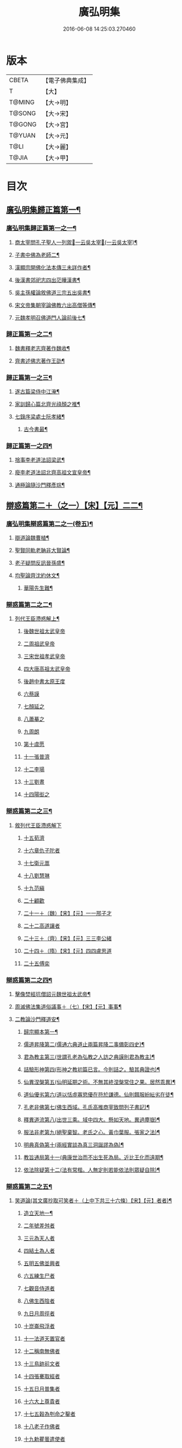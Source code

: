 #+TITLE: 廣弘明集 
#+DATE: 2016-06-08 14:25:03.270460

* 版本
 |     CBETA|【電子佛典集成】|
 |         T|【大】     |
 |    T@MING|【大→明】   |
 |    T@SONG|【大→宋】   |
 |    T@GONG|【大→宮】   |
 |    T@YUAN|【大→元】   |
 |      T@LI|【大→麗】   |
 |     T@JIA|【大→甲】   |

* 目次
** [[file:KR6r0138_001.txt::001-0098a23][廣弘明集歸正篇第一¶]]
*** [[file:KR6r0138_001.txt::001-0098b10][廣弘明集歸正篇第一之一¶]]
**** [[file:KR6r0138_001.txt::001-0098b17][商太宰問孔子聖人一列禦𡨥一云吳太宰𡨥(一云吳太宰)¶]]
**** [[file:KR6r0138_001.txt::001-0098b28][子書中佛為老師二¶]]
**** [[file:KR6r0138_001.txt::001-0098c12][漢顯宗開佛化法本傳三未詳作者¶]]
**** [[file:KR6r0138_001.txt::001-0099b25][後漢書郊祀志四出茫曄漢書¶]]
**** [[file:KR6r0138_001.txt::001-0099c14][吳主孫權論敘佛道三宗五出吳書¶]]
**** [[file:KR6r0138_001.txt::001-0100a18][宋文帝集朝宰論佛教六出高僧等傳¶]]
**** [[file:KR6r0138_001.txt::001-0100b26][元魏孝明召佛道門人論前後七¶]]
*** [[file:KR6r0138_002.txt::002-0101a11][歸正篇第一之二¶]]
**** [[file:KR6r0138_002.txt::002-0101a14][魏書釋老志齊著作魏收¶]]
**** [[file:KR6r0138_002.txt::002-0106b26][齊書述佛志著作王劭¶]]
*** [[file:KR6r0138_003.txt::003-0106c14][歸正篇第一之三¶]]
**** [[file:KR6r0138_003.txt::003-0106c17][遂古篇梁侍中江淹¶]]
**** [[file:KR6r0138_003.txt::003-0107b15][家訓歸心篇北齊光祿顏之推¶]]
**** [[file:KR6r0138_003.txt::003-0108c7][七錄序梁處士阮孝緒¶]]
***** [[file:KR6r0138_003.txt::003-0109c29][古今書最¶]]
*** [[file:KR6r0138_004.txt::004-0111c20][歸正篇第一之四¶]]
**** [[file:KR6r0138_004.txt::004-0111c24][捨事李老道法詔梁武¶]]
**** [[file:KR6r0138_004.txt::004-0112c9][廢李老道法詔北齊高祖文宣皇帝¶]]
**** [[file:KR6r0138_004.txt::004-0113b18][通極論隨沙門釋彥琮¶]]
** [[file:KR6r0138_005.txt::005-0117c12][辯惑篇第二＋（之一）【宋】【元】二二¶]]
*** [[file:KR6r0138_005.txt::005-0118c17][廣弘明集辯惑篇第二之一(卷五)¶]]
**** [[file:KR6r0138_005.txt::005-0118c22][辯道論魏曹植¶]]
**** [[file:KR6r0138_005.txt::005-0119b16][聖賢同軌老聃非大賢論¶]]
**** [[file:KR6r0138_005.txt::005-0120a16][老子疑問反訊晉孫盛¶]]
**** [[file:KR6r0138_005.txt::005-0121b24][均聖論齊沈約休文¶]]
***** [[file:KR6r0138_005.txt::005-0122a11][華陽先生難¶]]
*** [[file:KR6r0138_006.txt::006-0123b5][辯惑篇第二之二¶]]
***** [[file:KR6r0138_006.txt::006-0123b6][列代王臣滯惑解上¶]]
****** [[file:KR6r0138_006.txt::006-0124c8][後魏世祖太武皇帝]]
****** [[file:KR6r0138_006.txt::006-0125b19][二周祖武皇帝]]
****** [[file:KR6r0138_006.txt::006-0125c26][三宋世祖孝武皇帝]]
****** [[file:KR6r0138_006.txt::006-0126a18][四大唐高祖太武皇帝]]
****** [[file:KR6r0138_006.txt::006-0126b1][後趙中書太原王度]]
****** [[file:KR6r0138_006.txt::006-0126c7][六蔡謨]]
****** [[file:KR6r0138_006.txt::006-0127b7][七顏延之]]
****** [[file:KR6r0138_006.txt::006-0127b22][八蕭摹之]]
****** [[file:KR6r0138_006.txt::006-0127b30][九周朗]]
****** [[file:KR6r0138_006.txt::006-0127c9][第十虞愿]]
****** [[file:KR6r0138_006.txt::006-0127c18][十一張普濟]]
****** [[file:KR6r0138_006.txt::006-0128a14][十二李瑒]]
****** [[file:KR6r0138_006.txt::006-0128a28][十三劉晝]]
****** [[file:KR6r0138_006.txt::006-0128b15][十四陽衒之]]
*** [[file:KR6r0138_007.txt::007-0128c7][辯惑篇第二之三¶]]
***** [[file:KR6r0138_007.txt::007-0128c7][敘列代王臣滯惑解下]]
****** [[file:KR6r0138_007.txt::007-0128c10][十五荀濟]]
****** [[file:KR6r0138_007.txt::007-0131c6][十六章仇子陀者]]
****** [[file:KR6r0138_007.txt::007-0131c28][十七衛元嵩]]
****** [[file:KR6r0138_007.txt::007-0132b29][十八劉慧琳]]
****** [[file:KR6r0138_007.txt::007-0132c5][十九范縝]]
****** [[file:KR6r0138_007.txt::007-0132c9][二十顧歡]]
****** [[file:KR6r0138_007.txt::007-0132c22][二十一＋（魏）【宋】【元】一一邢子才]]
****** [[file:KR6r0138_007.txt::007-0132c28][二十二高道讓者]]
****** [[file:KR6r0138_007.txt::007-0133a14][二十三＋（齊）【宋】【元】三三李公緒]]
****** [[file:KR6r0138_007.txt::007-0133a26][二十四＋（隋）【宋】【元】四四盧思道]]
****** [[file:KR6r0138_007.txt::007-0134a4][二十五傅奕]]
*** [[file:KR6r0138_008.txt::008-0135b15][辯惑篇第二之四¶]]
**** [[file:KR6r0138_008.txt::008-0135b18][擊像焚經坑僧詔元魏世祖太武帝¶]]
**** [[file:KR6r0138_008.txt::008-0135c28][周滅佛法集道俗議事＋（七）【宋】【元】事事¶]]
**** [[file:KR6r0138_008.txt::008-0136b14][二教論沙門釋道安¶]]
***** [[file:KR6r0138_008.txt::008-0136b21][歸宗顯本第一¶]]
***** [[file:KR6r0138_008.txt::008-0137c2][儒道昇降第二(儒通六典道止兩篇昇降二事備彰四史)¶]]
***** [[file:KR6r0138_008.txt::008-0138a27][君為教主第三(世謂孔老為弘教之人訪之典謨則君為教主)¶]]
***** [[file:KR6r0138_008.txt::008-0138c19][詰驗形神第四(形神之教初篇已言。今則詰之。驗其典證也)¶]]
***** [[file:KR6r0138_008.txt::008-0139a3][仙異涅槃第五(仙明延期之術。不無其終涅槃常住之果。居然乖異)¶]]
***** [[file:KR6r0138_008.txt::008-0139a22][道仙優劣第六(道以恬虛寡慾優在符於謙德。仙則餌服紛紜劣在徒¶]]
***** [[file:KR6r0138_008.txt::008-0139b8][孔老非佛第七(佛生西域。孔氏高推商宰致問列子書記)¶]]
***** [[file:KR6r0138_008.txt::008-0139c9][釋異道流第八(出世三乘。域中四大。懸如天地。異過塵嶽)¶]]
***** [[file:KR6r0138_008.txt::008-0140a4][服法非老第九(絕聖棄智。老氏之心。黃巾葉服。張家之法)¶]]
***** [[file:KR6r0138_008.txt::008-0141b7][明典真偽第十(兩經實談為真三洞誕謬為偽)¶]]
***** [[file:KR6r0138_008.txt::008-0141c9][教旨通局第十一(典康世治而不出生死為局。近比王化而遠期¶]]
***** [[file:KR6r0138_008.txt::008-0143a5][依法除疑第十二(法有常楷。人無定則若能依法則眾疑自除)¶]]
*** [[file:KR6r0138_009.txt::009-0143c19][辯惑篇第二之五¶]]
**** [[file:KR6r0138_009.txt::009-0143c20][笑道論(其文廣抄取可笑者＋（上中下共三十六條）【宋】【元】者者)¶]]
***** [[file:KR6r0138_009.txt::009-0144b13][造立天地一¶]]
***** [[file:KR6r0138_009.txt::009-0144c16][二年號差舛者]]
***** [[file:KR6r0138_009.txt::009-0145a17][三元為天人者]]
***** [[file:KR6r0138_009.txt::009-0145b24][四結土為人者]]
***** [[file:KR6r0138_009.txt::009-0145c11][五明五佛並興者]]
***** [[file:KR6r0138_009.txt::009-0146a25][六五練生尸者]]
***** [[file:KR6r0138_009.txt::009-0146b12][七觀音侍道者]]
***** [[file:KR6r0138_009.txt::009-0146c2][八佛生西陰者]]
***** [[file:KR6r0138_009.txt::009-0147a1][九日月周徑者]]
***** [[file:KR6r0138_009.txt::009-0147a16][十崑崙飛浮者]]
***** [[file:KR6r0138_009.txt::009-0147b3][十一法道天置官者]]
***** [[file:KR6r0138_009.txt::009-0147b16][十二稱南無佛者]]
***** [[file:KR6r0138_009.txt::009-0147c2][十三鳥跡前文者]]
***** [[file:KR6r0138_009.txt::009-0147c15][十四張騫取經者]]
***** [[file:KR6r0138_009.txt::009-0148a3][十五日月普集者]]
***** [[file:KR6r0138_009.txt::009-0148a23][十六大上尊貴者]]
***** [[file:KR6r0138_009.txt::009-0148b8][十七五穀為刳命之鑿者]]
***** [[file:KR6r0138_009.txt::009-0148b24][十八老子作佛者]]
***** [[file:KR6r0138_009.txt::009-0148c24][十九勅瞿曇遣使者]]
***** [[file:KR6r0138_009.txt::009-0149a12][二十以酒脯事邪求道者]]
***** [[file:KR6r0138_009.txt::009-0149a25][二十一佛邪亂政者]]
***** [[file:KR6r0138_009.txt::009-0149b15][二十二樹木聞誡＝戒【宋】【元】誡誡枯死者]]
***** [[file:KR6r0138_009.txt::009-0149c14][二十三起禮北方為始者]]
***** [[file:KR6r0138_009.txt::009-0149c27][二十四害親求道者]]
***** [[file:KR6r0138_009.txt::009-0150a14][二十五延生符者]]
***** [[file:KR6r0138_009.txt::009-0150a27][二十六椿與劫齊者]]
***** [[file:KR6r0138_009.txt::009-0150b6][二十七隨劫生死者]]
***** [[file:KR6r0138_009.txt::009-0150c1][二十八服丹成金色者]]
***** [[file:KR6r0138_009.txt::009-0150c22][二十九偷改佛經為道經者]]
***** [[file:KR6r0138_009.txt::009-0151a9][三十偷佛經因果者]]
***** [[file:KR6r0138_009.txt::009-0151b5][三十一道經未出言出者]]
***** [[file:KR6r0138_009.txt::009-0151b24][三十二五億重天者]]
***** [[file:KR6r0138_009.txt::009-0151c12][三十三道士出入儀式]]
***** [[file:KR6r0138_009.txt::009-0151c28][三十四道士奉佛者]]
***** [[file:KR6r0138_009.txt::009-0152a21][三十五道士合氣法]]
***** [[file:KR6r0138_009.txt::009-0152b4][三十六諸子為道書者]]
*** [[file:KR6r0138_010.txt::010-0152c24][辯惑篇第二之六¶]]
**** [[file:KR6r0138_010.txt::010-0153a2][周祖癈二教已更立通道觀詔周帝宇文邕¶]]
**** [[file:KR6r0138_010.txt::010-0153a27][周祖平齊召僧敘癈立抗拒事沙門釋惠遠¶]]
**** [[file:KR6r0138_010.txt::010-0154a11][周高祖巡鄴除殄佛法有前僧任道林上表請開法事＋（十二）【宋】【元】事事¶]]
**** [[file:KR6r0138_010.txt::010-0157a16][周天元立有上事者對衛元嵩＋（十三）【宋】【元】嵩嵩¶]]
*** [[file:KR6r0138_011.txt::011-0160a15][辯惑篇第二之七¶]]
**** [[file:KR6r0138_011.txt::011-0160a19][太史令朝散大夫臣傅奕上減省寺塔廢僧¶]]
**** [[file:KR6r0138_011.txt::011-0160c22][上秦王論啟¶]]
*** [[file:KR6r0138_012.txt::012-0168b20][辯惑篇第二之八¶]]
**** [[file:KR6r0138_012.txt::012-0168b21][決對傅奕廢佛法僧事(并表)¶]]
*** [[file:KR6r0138_013.txt::013-0175c19][辯惑篇第二之九¶]]
***** [[file:KR6r0138_013.txt::013-0175c21][十喻篇上　答李道士十異論¶]]
****** [[file:KR6r0138_013.txt::013-0175c27][外一異曰¶]]
****** [[file:KR6r0138_013.txt::013-0176a2][內一喻曰¶]]
****** [[file:KR6r0138_013.txt::013-0176a21][外二異曰¶]]
****** [[file:KR6r0138_013.txt::013-0176a24][內二喻曰¶]]
****** [[file:KR6r0138_013.txt::013-0176b2][外三異曰¶]]
****** [[file:KR6r0138_013.txt::013-0176b5][內三喻曰¶]]
****** [[file:KR6r0138_013.txt::013-0176b20][外四異曰¶]]
****** [[file:KR6r0138_013.txt::013-0176b23][內四喻曰¶]]
****** [[file:KR6r0138_013.txt::013-0176c12][外五異曰¶]]
****** [[file:KR6r0138_013.txt::013-0176c15][內五喻曰¶]]
****** [[file:KR6r0138_013.txt::013-0177a3][外六異曰¶]]
****** [[file:KR6r0138_013.txt::013-0177a6][內六喻曰¶]]
****** [[file:KR6r0138_013.txt::013-0177a16][外七異曰¶]]
****** [[file:KR6r0138_013.txt::013-0177a21][內七喻曰¶]]
****** [[file:KR6r0138_013.txt::013-0177b4][外八異曰¶]]
****** [[file:KR6r0138_013.txt::013-0177b9][內八喻曰¶]]
****** [[file:KR6r0138_013.txt::013-0177b27][外九異曰¶]]
****** [[file:KR6r0138_013.txt::013-0177b29][內九喻曰]]
****** [[file:KR6r0138_013.txt::013-0177c19][外十異曰¶]]
****** [[file:KR6r0138_013.txt::013-0177c22][內十喻曰¶]]
****** [[file:KR6r0138_013.txt::013-0178a4][內十喻答外十異¶]]
******* [[file:KR6r0138_013.txt::013-0178a10][外從生左右異一¶]]
******* [[file:KR6r0138_013.txt::013-0178a14][內從生有勝劣¶]]
******* [[file:KR6r0138_013.txt::013-0178b6][外教門生滅異二¶]]
******* [[file:KR6r0138_013.txt::013-0178b12][內立教有淺深¶]]
******* [[file:KR6r0138_013.txt::013-0178b25][外方位東西異三¶]]
******* [[file:KR6r0138_013.txt::013-0178c4][內德位有高卑〔三〕－【宮】三三¶]]
******* [[file:KR6r0138_013.txt::013-0178c23][外適化華夷異四¶]]
******* [[file:KR6r0138_013.txt::013-0178c28][內化緣有廣狹¶]]
******* [[file:KR6r0138_013.txt::013-0179a13][外稟生夭壽異五¶]]
******* [[file:KR6r0138_013.txt::013-0179a20][內壽夭有延促五¶]]
******* [[file:KR6r0138_013.txt::013-0179b15][外從生前後異六¶]]
******* [[file:KR6r0138_013.txt::013-0179b21][內化迹有先後¶]]
******* [[file:KR6r0138_013.txt::013-0179c5][外遷神返寂異七¶]]
******* [[file:KR6r0138_013.txt::013-0179c11][內遷謝有顯晦¶]]
******* [[file:KR6r0138_013.txt::013-0179c23][外賢聖相好異八¶]]
******* [[file:KR6r0138_013.txt::013-0179c29][內相好有多少¶]]
******* [[file:KR6r0138_013.txt::013-0180a16][外中表威儀異九¶]]
******* [[file:KR6r0138_013.txt::013-0180a24][內威儀有同異¶]]
******* [[file:KR6r0138_013.txt::013-0180b9][外設規逆順異十¶]]
******* [[file:KR6r0138_013.txt::013-0180b16][內法門有漸頓¶]]
***** [[file:KR6r0138_013.txt::013-0180c3][九箴篇下　答九迷論¶]]
****** [[file:KR6r0138_013.txt::013-0180c20][內周世無機指一¶]]
****** [[file:KR6r0138_013.txt::013-0181b4][內建造像塔指二¶]]
****** [[file:KR6r0138_013.txt::013-0182a15][內威儀器服指三¶]]
****** [[file:KR6r0138_013.txt::013-0182b22][內棄耕分衛指四¶]]
****** [[file:KR6r0138_013.txt::013-0183a20][內教為治本指五¶]]
****** [[file:KR6r0138_013.txt::013-0183c5][內箴忠孝無違指六¶]]
****** [[file:KR6r0138_013.txt::013-0184a21][內三寶無翻指七¶]]
****** [[file:KR6r0138_013.txt::013-0184c3][內異方同制八¶]]
****** [[file:KR6r0138_013.txt::013-0185c8][內老身非佛指九¶]]
*** [[file:KR6r0138_014.txt::014-0187b15][辯惑篇第二之十¶]]
**** [[file:KR6r0138_014.txt::014-0187b16][內德論門下典儀李師政¶]]
***** [[file:KR6r0138_014.txt::014-0188a11][辯惑篇第一¶]]
***** [[file:KR6r0138_014.txt::014-0191a10][內德論通命篇第二¶]]
***** [[file:KR6r0138_014.txt::014-0192c13][內德論空有篇第三¶]]
** [[file:KR6r0138_015.txt::015-0195a21][佛德篇第三＋（唐終南山釋氏）【宮】三三¶]]
*** [[file:KR6r0138_015.txt::015-0195b29][廣弘明集佛德篇第三之初]]
***** [[file:KR6r0138_015.txt::015-0195c12][釋迦文佛像讚(并序)晉支道林¶]]
***** [[file:KR6r0138_015.txt::015-0196b20][阿彌陀佛像讚(并序)¶]]
***** [[file:KR6r0138_015.txt::015-0197a8][諸菩薩讚十一首¶]]
****** [[file:KR6r0138_015.txt::015-0197a9][文殊師利讚¶]]
****** [[file:KR6r0138_015.txt::015-0197a14][彌勒讚¶]]
****** [[file:KR6r0138_015.txt::015-0197a22][維摩詰讚¶]]
****** [[file:KR6r0138_015.txt::015-0197a27][善思菩薩讚¶]]
****** [[file:KR6r0138_015.txt::015-0197b5][不二入菩薩讚¶]]
****** [[file:KR6r0138_015.txt::015-0197b6][法作菩薩讚¶]]
****** [[file:KR6r0138_015.txt::015-0197b10][首閈菩薩讚¶]]
****** [[file:KR6r0138_015.txt::015-0197b14][不眴菩薩讚¶]]
****** [[file:KR6r0138_015.txt::015-0197b19][善宿菩薩讚¶]]
****** [[file:KR6r0138_015.txt::015-0197b23][善多菩薩讚¶]]
****** [[file:KR6r0138_015.txt::015-0197b27][首立菩薩讚¶]]
****** [[file:KR6r0138_015.txt::015-0197c2][月光童子讚¶]]
**** [[file:KR6r0138_015.txt::015-0197c8][佛影銘晉沙門釋慧遠¶]]
***** [[file:KR6r0138_015.txt::015-0198b15][晉襄陽丈六金像讚序¶]]
***** [[file:KR6r0138_015.txt::015-0198c18][文殊像讚殷晉安¶]]
***** [[file:KR6r0138_015.txt::015-0198c23][文殊像讚(并序)¶]]
**** [[file:KR6r0138_015.txt::015-0199b7][佛影銘(并序)謝靈運¶]]
***** [[file:KR6r0138_015.txt::015-0199c14][佛讚范光祿命作¶]]
***** [[file:KR6r0138_015.txt::015-0199c19][范特進書¶]]
***** [[file:KR6r0138_015.txt::015-0199c29][答范特進書送佛讚]]
***** [[file:KR6r0138_015.txt::015-0200a13][和范特進祇洹像讚¶]]
***** [[file:KR6r0138_015.txt::015-0200a16][佛讚¶]]
***** [[file:KR6r0138_015.txt::015-0200a19][菩薩讚¶]]
***** [[file:KR6r0138_015.txt::015-0200a22][緣覺聲聞合讚¶]]
***** [[file:KR6r0138_015.txt::015-0200a25][無量壽頌和從弟惠連¶]]
***** [[file:KR6r0138_015.txt::015-0200a29][維摩詰經中十譬讚八首¶]]
****** [[file:KR6r0138_015.txt::015-0200a29][聚沫泡合]]
****** [[file:KR6r0138_015.txt::015-0200b5][焰¶]]
****** [[file:KR6r0138_015.txt::015-0200b8][芭蕉¶]]
****** [[file:KR6r0138_015.txt::015-0200b12][幻¶]]
****** [[file:KR6r0138_015.txt::015-0200b16][夢¶]]
****** [[file:KR6r0138_015.txt::015-0200b20][影響合¶]]
****** [[file:KR6r0138_015.txt::015-0200b24][浮雲¶]]
****** [[file:KR6r0138_015.txt::015-0200b28][電¶]]
**** [[file:KR6r0138_015.txt::015-0200c3][佛記序沈約奉梁高祖勅撰并勅啟序合三首¶]]
**** [[file:KR6r0138_015.txt::015-0203c11][出古育王塔下佛舍利詔(又牙像詔)¶]]
***** [[file:KR6r0138_015.txt::015-0204a11][上菩提樹頌啟梁晉安王綱¶]]
***** [[file:KR6r0138_015.txt::015-0204a29][菩提樹頌(并序)¶]]
**** [[file:KR6r0138_015.txt::015-0205a3][唱導文梁簡文¶]]
**** [[file:KR6r0138_015.txt::015-0205c16][禮佛發願文(十餘首)¶]]
***** [[file:KR6r0138_015.txt::015-0206c7][懺悔禮佛文王氏同前(同前)¶]]
***** [[file:KR6r0138_015.txt::015-0207b25][初夜文¶]]
*** [[file:KR6r0138_016.txt::016-0209a5][佛德篇第三之二¶]]
***** [[file:KR6r0138_016.txt::016-0209a8][奉阿育王寺錢啟梁簡文¶]]
***** [[file:KR6r0138_016.txt::016-0209a24][謝勅苦行像并佛跡等啟¶]]
***** [[file:KR6r0138_016.txt::016-0209b4][謝勅參迎佛啟¶]]
***** [[file:KR6r0138_016.txt::016-0209b9][答勅聽從舍利入殿禮拜啟¶]]
***** [[file:KR6r0138_016.txt::016-0209b17][謝勅賚銅供造善覺寺塔露盤啟¶]]
***** [[file:KR6r0138_016.txt::016-0209b26][謝勅使入光嚴殿禮拜啟¶]]
***** [[file:KR6r0138_016.txt::016-0209c3][謝勅使監善覺寺起剎啟¶]]
***** [[file:KR6r0138_016.txt::016-0209c11][謝御幸善覺寺看剎啟并答¶]]
***** [[file:KR6r0138_016.txt::016-0209c19][謝勅賚錢并白檀香充法會啟¶]]
***** [[file:KR6r0138_016.txt::016-0209c27][謝勅賚柏剎柱并銅萬斤啟¶]]
***** [[file:KR6r0138_016.txt::016-0210a5][千佛願文梁簡文¶]]
***** [[file:KR6r0138_016.txt::016-0210a15][為人造丈八夾紵金薄像疏梁簡文¶]]
***** [[file:KR6r0138_016.txt::016-0210a29][與僧正教梁簡文]]
***** [[file:KR6r0138_016.txt::016-0210b24][與廣信侯書梁簡文¶]]
***** [[file:KR6r0138_016.txt::016-0210c13][與慧琰法師書梁簡文¶]]
***** [[file:KR6r0138_016.txt::016-0211a6][答湘東王書¶]]
**** [[file:KR6r0138_016.txt::016-0211a22][寺剎佛塔諸銘頌¶]]
***** [[file:KR6r0138_016.txt::016-0211a23][南齊僕射王奐枳園寺剎下石記一首梁沈約¶]]
***** [[file:KR6r0138_016.txt::016-0211b22][齊竟陵王題佛光文一首¶]]
***** [[file:KR6r0138_016.txt::016-0211c4][彌陀佛銘¶]]
***** [[file:KR6r0138_016.txt::016-0211c15][瑞石像銘(并序)¶]]
***** [[file:KR6r0138_016.txt::016-0212a24][釋迦文佛像銘¶]]
***** [[file:KR6r0138_016.txt::016-0212b4][千佛頌¶]]
***** [[file:KR6r0138_016.txt::016-0212b13][彌勒贊皇太子造石彌勒太官令作贊＝讚【宋】【元】【宮】贊贊¶]]
***** [[file:KR6r0138_016.txt::016-0212b21][繡像題贊(并序)¶]]
***** [[file:KR6r0138_016.txt::016-0212c4][光宅寺剎下銘(并序)¶]]
***** [[file:KR6r0138_016.txt::016-0212c29][栖禪精舍銘]]
*** [[file:KR6r0138_017.txt::017-0213a18][佛德篇第三之三¶]]
**** [[file:KR6r0138_017.txt::017-0213b26][舍利感應記隋著作王邵¶]]
**** [[file:KR6r0138_017.txt::017-0216c8][慶舍利感應表(并答)¶]]
** [[file:KR6r0138_018.txt::018-0221a13][法義篇第四之一＝唐終南山釋氏序【宋】【元】之一之一¶]]
*** [[file:KR6r0138_018.txt::018-0221c17][廣弘明集法義篇第四之初¶]]
**** [[file:KR6r0138_018.txt::018-0221c24][釋疑論晉戴安¶]]
***** [[file:KR6r0138_018.txt::018-0222b14][與遠法師書¶]]
***** [[file:KR6r0138_018.txt::018-0222b23][遠法師答¶]]
**** [[file:KR6r0138_018.txt::018-0222b29][難釋疑論周道祖]]
***** [[file:KR6r0138_018.txt::018-0223a13][重與遠法師書¶]]
***** [[file:KR6r0138_018.txt::018-0223a19][釋疑論答周居士難戴安公¶]]
***** [[file:KR6r0138_018.txt::018-0223c26][周居士書¶]]
***** [[file:KR6r0138_018.txt::018-0224a6][遠法師書¶]]
***** [[file:KR6r0138_018.txt::018-0224a14][答遠法師書¶]]
***** [[file:KR6r0138_018.txt::018-0224a23][報應問何承天¶]]
***** [[file:KR6r0138_018.txt::018-0224b16][答何承天劉少府¶]]
***** [[file:KR6r0138_018.txt::018-0224c26][辯宗論諸道人王衛軍問答謝靈運¶]]
***** [[file:KR6r0138_018.txt::018-0225c16][慧驎演僧維問¶]]
***** [[file:KR6r0138_018.txt::018-0226c19][答綱琳二法師¶]]
***** [[file:KR6r0138_018.txt::018-0226c23][答綱公難¶]]
***** [[file:KR6r0138_018.txt::018-0227a9][答琳公難¶]]
***** [[file:KR6r0138_018.txt::018-0227a27][王衛軍問¶]]
***** [[file:KR6r0138_018.txt::018-0227b23][王弘敬謂答王衛軍問¶]]
***** [[file:KR6r0138_018.txt::018-0228a4][王衛軍重答書¶]]
***** [[file:KR6r0138_018.txt::018-0228a9][竺道生答王衛軍書¶]]
***** [[file:KR6r0138_018.txt::018-0228a18][與安成侯嵩書姚興¶]]
***** [[file:KR6r0138_018.txt::018-0228a29][通三世論¶]]
***** [[file:KR6r0138_018.txt::018-0228b14][什法師答¶]]
***** [[file:KR6r0138_018.txt::018-0228c10][通聖人放大光明普照十方¶]]
***** [[file:KR6r0138_018.txt::018-0228c21][通三世¶]]
***** [[file:KR6r0138_018.txt::018-0228c25][通一切諸法空¶]]
***** [[file:KR6r0138_018.txt::018-0228c27][安成侯姚嵩表¶]]
***** [[file:KR6r0138_018.txt::018-0229a29][難上通聖人放大光明普照十方¶]]
***** [[file:KR6r0138_018.txt::018-0229b19][難通一切諸法皆空¶]]
***** [[file:KR6r0138_018.txt::018-0229c3][姚興答¶]]
***** [[file:KR6r0138_018.txt::018-0230a15][安成侯嵩重表¶]]
**** [[file:KR6r0138_018.txt::018-0230a29][析疑論唐沙門釋慧淨]]
*** [[file:KR6r0138_019.txt::019-0231b10][法義篇第四之二¶]]
**** [[file:KR6r0138_019.txt::019-0231b17][內典序¶]]
**** [[file:KR6r0138_019.txt::019-0232a28][南齊皇太子解講疏沈約¶]]
**** [[file:KR6r0138_019.txt::019-0232b10][齊竟陵王發講疏(并頌)沈約¶]]
***** [[file:KR6r0138_019.txt::019-0232c6][竟陵王解講疏一首沈約¶]]
***** [[file:KR6r0138_019.txt::019-0232c18][又竟陵王解講疏一首¶]]
**** [[file:KR6r0138_019.txt::019-0233a5][與荊州隱士劉虬書¶]]
***** [[file:KR6r0138_019.txt::019-0234a12][請御講啟(并勅答)梁皇太子綱¶]]
***** [[file:KR6r0138_019.txt::019-0234b7][重啟請御講(并勅答)¶]]
***** [[file:KR6r0138_019.txt::019-0234c6][又啟請御講(并勅答)¶]]
***** [[file:KR6r0138_019.txt::019-0234c28][謝上降為開講啟¶]]
***** [[file:KR6r0138_019.txt::019-0235a8][啟奉請上開講并勅答(并勅答)¶]]
***** [[file:KR6r0138_019.txt::019-0235a27][啟謝上降為開講¶]]
**** [[file:KR6r0138_019.txt::019-0235b13][御講波若經序一¶]]
**** [[file:KR6r0138_019.txt::019-0236b19][御出同泰寺講。金字般若經義疏并問答¶]]
***** [[file:KR6r0138_019.txt::019-0236b22][御講金字摩訶般若波羅蜜經序¶]]
***** [[file:KR6r0138_019.txt::019-0239c6][主上垂為開講日參承并勅答(并勅答)¶]]
*** [[file:KR6r0138_020.txt::020-0239c24][法義篇第四之三¶]]
***** [[file:KR6r0138_020.txt::020-0240a5][上大法頌表皇太子綱¶]]
***** [[file:KR6r0138_020.txt::020-0240a21][大法頌(并序)皇太子臣綱上¶]]
***** [[file:KR6r0138_020.txt::020-0242a10][上皇太子玄圃講頌啟¶]]
***** [[file:KR6r0138_020.txt::020-0242a23][皇太子令答¶]]
***** [[file:KR6r0138_020.txt::020-0242a28][玄圃園講頌(并序)]]
**** [[file:KR6r0138_020.txt::020-0242c5][為亮法師製涅槃經疏序梁武帝¶]]
**** [[file:KR6r0138_020.txt::020-0242c21][梁簡文帝法寶聯璧序湘東王繹¶]]
**** [[file:KR6r0138_020.txt::020-0244a19][莊嚴旻法師成實論義疏序¶]]
**** [[file:KR6r0138_020.txt::020-0244c13][內典碑銘集序梁元帝¶]]
***** [[file:KR6r0138_020.txt::020-0245a14][敘佛緣起¶]]
****** [[file:KR6r0138_020.txt::020-0245a15][禪林妙記前集序¶]]
****** [[file:KR6r0138_020.txt::020-0245c18][禪林妙記後集序¶]]
**** [[file:KR6r0138_020.txt::020-0246b12][法苑珠林序朝議大夫行中臺司元大夫隴西李儼字仲思撰¶]]
*** [[file:KR6r0138_021.txt::021-0246c25][法義篇第四之四¶]]
**** [[file:KR6r0138_021.txt::021-0247a29][答雲法師請開講書梁昭明太子統¶]]
***** [[file:KR6r0138_021.txt::021-0247b8][釋法雲啟]]
**** [[file:KR6r0138_021.txt::021-0247b22][謝勅齎水犀如意啟¶]]
**** [[file:KR6r0138_021.txt::021-0247c2][令旨解二諦義(并答問)¶]]
**** [[file:KR6r0138_021.txt::021-0250b27][令旨解法身義(并問答)¶]]
**** [[file:KR6r0138_021.txt::021-0251b25][謝勅賚看講啟梁昭明皇太子¶]]
**** [[file:KR6r0138_021.txt::021-0251c3][謝勅參解講啟¶]]
**** [[file:KR6r0138_021.txt::021-0251c14][謝勅賚制旨大涅槃經講疏啟¶]]
**** [[file:KR6r0138_021.txt::021-0251c25][謝勅賚制旨大集經講疏啟¶]]
**** [[file:KR6r0138_021.txt::021-0252a6][答廣信侯書晉安王¶]]
**** [[file:KR6r0138_021.txt::021-0252a12][與廣信侯書晉安王¶]]
*** [[file:KR6r0138_022.txt::022-0252c6][法義篇第四之五¶]]
**** [[file:KR6r0138_022.txt::022-0252c16][佛知不異眾生知義沈休文¶]]
**** [[file:KR6r0138_022.txt::022-0252c26][六道相續作佛義沈約¶]]
**** [[file:KR6r0138_022.txt::022-0253a13][因緣義沈約¶]]
**** [[file:KR6r0138_022.txt::022-0253a24][論形神沈約¶]]
**** [[file:KR6r0138_022.txt::022-0253b17][神不滅論沈約¶]]
**** [[file:KR6r0138_022.txt::022-0253c19][難范縝神滅論沈約¶]]
***** [[file:KR6r0138_022.txt::022-0254b28][因緣無性論序陳沙門釋真觀]]
***** [[file:KR6r0138_022.txt::022-0254c8][性法自然論朱世卿¶]]
***** [[file:KR6r0138_022.txt::022-0256a19][因緣無性論陳真觀法師¶]]
**** [[file:KR6r0138_022.txt::022-0257a20][齊三部一切經願文魏收¶]]
**** [[file:KR6r0138_022.txt::022-0257b2][周經藏願文王褒¶]]
**** [[file:KR6r0138_022.txt::022-0257b18][寶臺經藏願文隋煬帝¶]]
***** [[file:KR6r0138_022.txt::022-0258a10][請御制經序表¶]]
***** [[file:KR6r0138_022.txt::022-0258a19][勅答玄奘法師前表¶]]
**** [[file:KR6r0138_022.txt::022-0258a28][三藏聖教序太宗文皇帝¶]]
***** [[file:KR6r0138_022.txt::022-0258c18][謝勅齎經序啟¶]]
***** [[file:KR6r0138_022.txt::022-0259a7][勅答謝啟¶]]
**** [[file:KR6r0138_022.txt::022-0259a12][皇太子臣治述聖記三藏經序＋（唐高宗皇帝）細註【宋】【元】序序¶]]
***** [[file:KR6r0138_022.txt::022-0259b19][皇太子答沙門玄奘謝聖教序書¶]]
**** [[file:KR6r0138_022.txt::022-0259b23][金剛般若經注序[示*者]亮¶]]
**** [[file:KR6r0138_022.txt::022-0259c20][金剛般若經集註序¶]]
**** [[file:KR6r0138_022.txt::022-0260a28][與翻經大德等書太常博士柳宣¶]]
***** [[file:KR6r0138_022.txt::022-0261a8][答博士柳宣譯經釋明濬¶]]
**** [[file:KR6r0138_022.txt::022-0262b12][重請三藏聖教序啟釋玄奘¶]]
**** [[file:KR6r0138_022.txt::022-0262c11][謝皇太子聖教序述啟釋玄奘¶]]
** [[file:KR6r0138_023.txt::023-0262c23][僧行篇第五¶]]
*** [[file:KR6r0138_023.txt::023-0263c2][廣弘明集僧行篇第五之初(卷二十三)¶]]
**** [[file:KR6r0138_023.txt::023-0263c2][諸僧誄行狀]]
***** [[file:KR6r0138_023.txt::023-0263c6][道士支曇諦誄東晉丘道護¶]]
***** [[file:KR6r0138_023.txt::023-0264b21][鳩摩羅什法師誄釋僧肇¶]]
***** [[file:KR6r0138_023.txt::023-0265b4][武丘法綱法師誄宋釋慧琳¶]]
***** [[file:KR6r0138_023.txt::023-0265c14][龍光寺竺道生法師誄宋釋慧琳¶]]
***** [[file:KR6r0138_023.txt::023-0266b4][曇隆法師誄謝靈運¶]]
***** [[file:KR6r0138_023.txt::023-0267a13][廬山慧遠法師誄宋謝靈運¶]]
***** [[file:KR6r0138_023.txt::023-0267b23][若邪山敬法師誄(并序)宋張暢¶]]
***** [[file:KR6r0138_023.txt::023-0268a25][新安寺釋玄運法師誄(并序)南齊釋慧林¶]]
***** [[file:KR6r0138_023.txt::023-0268c13][南齊安樂寺律師智稱法師行狀¶]]
***** [[file:KR6r0138_023.txt::023-0269c6][廬山香鑪峯寺景法師行狀虞羲¶]]
***** [[file:KR6r0138_023.txt::023-0270b7][南齊禪林寺尼淨秀行狀沈約¶]]
*** [[file:KR6r0138_024.txt::024-0272a22][僧行篇第五之二¶]]
***** [[file:KR6r0138_024.txt::024-0272b9][沙汰僧徒詔宋武帝¶]]
***** [[file:KR6r0138_024.txt::024-0272b14][褒揚僧德詔七首(七首)元魏孝文帝¶]]
****** [[file:KR6r0138_024.txt::024-0272b15][帝以僧顯為沙門都統詔¶]]
****** [[file:KR6r0138_024.txt::024-0272b26][帝立僧尼制詔¶]]
****** [[file:KR6r0138_024.txt::024-0272c7][帝聽諸法師一月三入殿詔¶]]
****** [[file:KR6r0138_024.txt::024-0272c17][帝令諸州眾僧安居講說詔¶]]
****** [[file:KR6r0138_024.txt::024-0272c25][贈徐州僧統并設齋詔¶]]
****** [[file:KR6r0138_024.txt::024-0273a5][歲施道人應統帛詔¶]]
****** [[file:KR6r0138_024.txt::024-0273a13][帝為慧紀法師亡施帛設齋詔¶]]
***** [[file:KR6r0138_024.txt::024-0273a20][述僧中食論南齊沈休文¶]]
***** [[file:KR6r0138_024.txt::024-0273b11][述僧設會論沈休文¶]]
***** [[file:KR6r0138_024.txt::024-0273c6][議沙汰釋李詔并啟＝答【宋】【元】【宮】啟啟北齊文宣帝¶]]
****** [[file:KR6r0138_024.txt::024-0273c22][臣樊孝謙謹奉詔＝紹【元】詔詔¶]]
***** [[file:KR6r0138_024.txt::024-0274a22][弔道澄法師亡書梁簡文¶]]
***** [[file:KR6r0138_024.txt::024-0274b7][與東陽盛法師書梁王筠¶]]
***** [[file:KR6r0138_024.txt::024-0274b24][與汝南周顒書梁釋智林¶]]
***** [[file:KR6r0138_024.txt::024-0274c20][與舉法師書梁劉峻一名孝標¶]]
***** [[file:KR6r0138_024.txt::024-0275a10][與皎法師書并答梁王曼頴¶]]
****** [[file:KR6r0138_024.txt::024-0275b14][晈法師答¶]]
***** [[file:KR6r0138_024.txt::024-0275c2][弔震法師亡書梁劉之遴¶]]
***** [[file:KR6r0138_024.txt::024-0275c13][與震兄李敬朏書同上作¶]]
***** [[file:KR6r0138_024.txt::024-0275c29][弔僧正京法師亡書同上作]]
***** [[file:KR6r0138_024.txt::024-0276a23][東陽金華山栖志劉孝標¶]]
***** [[file:KR6r0138_024.txt::024-0277a14][與徐僕射領軍述役僧書¶]]
***** [[file:KR6r0138_024.txt::024-0278a12][諫仁山深法師罷道書陳徐陵¶]]
***** [[file:KR6r0138_024.txt::024-0279a4][諫周祖沙汰僧表釋曇積¶]]
***** [[file:KR6r0138_024.txt::024-0279c3][菩薩戒弟子戴逵貽書與仙城禪師命禪師座下¶]]
***** [[file:KR6r0138_024.txt::024-0280a13][幽林沙門釋惠命詶書濟北戴先生¶]]
***** [[file:KR6r0138_024.txt::024-0280b19][弔延法師亡書隋薛道衡¶]]
*** [[file:KR6r0138_025.txt::025-0280c13][僧行篇第五之三¶]]
***** [[file:KR6r0138_025.txt::025-0280c18][福田論隋東都洛賓＝濱【宋】【元】【宮】賓上林園翻經館學士沙門賓上林園翻¶]]
***** [[file:KR6r0138_025.txt::025-0283a11][問出家損益詔并答＝序【宋】【元】【宮】答答唐高祖¶]]
***** [[file:KR6r0138_025.txt::025-0283b9][出沙汰佛道詔唐祖太武皇帝¶]]
***** [[file:KR6r0138_025.txt::025-0283c7][令道士在僧前詔并表唐太宗¶]]
****** [[file:KR6r0138_025.txt::025-0284a16][今上制沙門等致拜君親勅一首¶]]
******* [[file:KR6r0138_025.txt::025-0284a28][大莊嚴寺僧威秀等上沙門不合拜俗表一首]]
******* [[file:KR6r0138_025.txt::025-0284c5][西明寺僧道宣等上雍州牧沛王論沙門¶]]
******* [[file:KR6r0138_025.txt::025-0284c27][西明寺僧道宣等上榮國夫人楊氏請論沙門不合拜俗啟一首(夫人帝后之母也敬崇正化大建福¶]]
******* [[file:KR6r0138_025.txt::025-0285a24][西明寺僧道宣等序佛教隆替事簡諸宰輔等狀〔一首〕－【宋】【元】一首一首¶]]
******* [[file:KR6r0138_025.txt::025-0286c11][中臺司禮太常伯隴西王博叉大夫孔志¶]]
******* [[file:KR6r0138_025.txt::025-0286c25][司元議一首¶]]
******* [[file:KR6r0138_025.txt::025-0287a11][司戎議一首¶]]
******* [[file:KR6r0138_025.txt::025-0288b12][司刑太常伯劉祥道¶]]
******* [[file:KR6r0138_025.txt::025-0288b27][議沙門兼拜狀合三首¶]]
******** [[file:KR6r0138_025.txt::025-0288b28][左威衛長史崔安都錄事沈玄明等議狀一首¶]]
******** [[file:KR6r0138_025.txt::025-0289a11][右清道衛長史李洽等議狀一首¶]]
******** [[file:KR6r0138_025.txt::025-0289a22][長安縣令張松壽議狀一首¶]]
******** [[file:KR6r0138_025.txt::025-0289b7][中臺司禮太常伯隴西王博叉執議狀奏¶]]
****** [[file:KR6r0138_025.txt::025-0289c20][今上停沙門拜君詔一首¶]]
******* [[file:KR6r0138_025.txt::025-0290a10][京邑老人程士顆等上請表一首¶]]
******* [[file:KR6r0138_025.txt::025-0290b23][西明寺僧道宣等上榮國夫人楊氏請論拜事啟一首¶]]
******* [[file:KR6r0138_025.txt::025-0290c6][大莊嚴寺僧威秀等上請表一首¶]]
******* [[file:KR6r0138_025.txt::025-0290c26][玉華宮寺譯經沙門靜邁等上拜父母有損表一首¶]]
******* [[file:KR6r0138_025.txt::025-0291a13][襄州禪居寺僧崇拔上請父母同君上不令出家人致拜表一首¶]]
******* [[file:KR6r0138_025.txt::025-0291b18][沙門不應拜俗總論¶]]
*** [[file:KR6r0138_026.txt::026-0292c10][究竟慈悲論沈休文¶]]
*** [[file:KR6r0138_026.txt::026-0293a29][與何胤書梁周顒¶]]
*** [[file:KR6r0138_026.txt::026-0293b29][斷殺絕宗廟犧牲詔(并表請)梁武帝¶]]
*** [[file:KR6r0138_026.txt::026-0294a14][齊光祿顏之推誡殺訓¶]]
*** [[file:KR6r0138_026.txt::026-0294b17][斷酒肉文梁高祖＋（武皇帝）【宋】【元】【宮】祖祖¶]]
*** [[file:KR6r0138_027.txt::027-0304a18][與隱士劉遺民等書¶]]
*** [[file:KR6r0138_027.txt::027-0304b17][與蕭諮議等書梁元帝¶]]
*** [[file:KR6r0138_027.txt::027-0304c7][答湘東王書梁簡文¶]]
*** [[file:KR6r0138_027.txt::027-0305a10][與梁朝士書瑗律師¶]]
*** [[file:KR6r0138_027.txt::027-0305a26][與瑗律師書(并答)釋慧津¶]]
**** [[file:KR6r0138_027.txt::027-0305b22][瑗律師答¶]]
*** [[file:KR6r0138_027.txt::027-0305c8][隋煬帝於天台山顗禪師所受菩薩戒文¶]]
*** [[file:KR6r0138_027.txt::027-0305c29][天台智者禪師與煬帝書]]
**** [[file:KR6r0138_027.txt::027-0306a2][統略淨住子淨行法門序¶]]
*** [[file:KR6r0138_027.txt::027-0306b16][淨住子淨行法南齊文宣公¶]]
**** [[file:KR6r0138_027.txt::027-0306b17][皇覺辨德門第一¶]]
***** [[file:KR6r0138_027.txt::027-0306c24][辨德門頌南齊祕書丞王融¶]]
**** [[file:KR6r0138_027.txt::027-0306c28][開物歸信門第二¶]]
***** [[file:KR6r0138_027.txt::027-0307b10][歸信門頌¶]]
**** [[file:KR6r0138_027.txt::027-0307b14][滌除三業門第三¶]]
***** [[file:KR6r0138_027.txt::027-0307c29][懺悔三業門頌¶]]
**** [[file:KR6r0138_027.txt::027-0308a4][修理六根門第四¶]]
***** [[file:KR6r0138_027.txt::027-0308b14][清淨六根門頌¶]]
**** [[file:KR6r0138_027.txt::027-0308b18][生老病死門第五¶]]
***** [[file:KR6r0138_027.txt::027-0308c25][生老病死門頌¶]]
**** [[file:KR6r0138_027.txt::027-0308c29][剋責身心門第六¶]]
***** [[file:KR6r0138_027.txt::027-0309b4][剋責心行門頌¶]]
**** [[file:KR6r0138_027.txt::027-0309b8][檢覆三業門第七¶]]
***** [[file:KR6r0138_027.txt::027-0309c15][檢校行業門頌¶]]
**** [[file:KR6r0138_027.txt::027-0309c19][訶詰四大門第八(四大謂地水火風也)¶]]
***** [[file:KR6r0138_027.txt::027-0310a25][呵詰四大門頌¶]]
**** [[file:KR6r0138_027.txt::027-0310a29][出家順善門第九¶]]
***** [[file:KR6r0138_027.txt::027-0310c9][出家生善門頌¶]]
**** [[file:KR6r0138_027.txt::027-0310c13][在家從惡門第十¶]]
***** [[file:KR6r0138_027.txt::027-0311a22][在家男女惡門頌¶]]
**** [[file:KR6r0138_027.txt::027-0311a26][沈冥地獄門第十一¶]]
***** [[file:KR6r0138_027.txt::027-0311c3][地獄門頌¶]]
**** [[file:KR6r0138_027.txt::027-0311c8][出家懷道門第十二¶]]
***** [[file:KR6r0138_027.txt::027-0312a16][出家懷惡門頌¶]]
**** [[file:KR6r0138_027.txt::027-0312a21][在家懷善門第十三¶]]
***** [[file:KR6r0138_027.txt::027-0312b27][在家勸善門頌¶]]
**** [[file:KR6r0138_027.txt::027-0312c3][三界內苦門第十四¶]]
***** [[file:KR6r0138_027.txt::027-0313a9][三界內苦門頌¶]]
**** [[file:KR6r0138_027.txt::027-0313a14][出三界外樂門第十五¶]]
***** [[file:KR6r0138_027.txt::027-0313c4][三界外樂門頌¶]]
**** [[file:KR6r0138_027.txt::027-0313c9][斷絕疑惑門第十六¶]]
***** [[file:KR6r0138_027.txt::027-0314a20][斷疑惑門頌¶]]
**** [[file:KR6r0138_027.txt::027-0314a25][十種慚愧門第十七¶]]
***** [[file:KR6r0138_027.txt::027-0314c8][慚愧門頌¶]]
**** [[file:KR6r0138_027.txt::027-0314c13][極大慚愧門第十八¶]]
***** [[file:KR6r0138_027.txt::027-0315a27][極大慚愧門頌¶]]
**** [[file:KR6r0138_027.txt::027-0315b3][善友勸獎門第十九¶]]
***** [[file:KR6r0138_027.txt::027-0315c12][善友勸獎門頌¶]]
**** [[file:KR6r0138_027.txt::027-0315c17][戒法攝生門第二十¶]]
***** [[file:KR6r0138_027.txt::027-0316a23][戒門頌¶]]
**** [[file:KR6r0138_027.txt::027-0316a28][自慶畢故止新門第二十一¶]]
***** [[file:KR6r0138_027.txt::027-0316c13][自慶畢故不造新頌¶]]
**** [[file:KR6r0138_027.txt::027-0316c19][大忍惡對門第二十二¶]]
***** [[file:KR6r0138_027.txt::027-0317a22][大忍門頌¶]]
**** [[file:KR6r0138_027.txt::027-0317a29][緣境無礙門第二十三¶]]
***** [[file:KR6r0138_027.txt::027-0317c12][無礙門頌¶]]
**** [[file:KR6r0138_027.txt::027-0317c19][一志努力門第二十四¶]]
***** [[file:KR6r0138_027.txt::027-0318a25][努力門頌¶]]
**** [[file:KR6r0138_027.txt::027-0318b2][禮舍利寶塔門第二十五¶]]
***** [[file:KR6r0138_027.txt::027-0318c14][禮舍利像塔門頌¶]]
**** [[file:KR6r0138_027.txt::027-0318c20][敬重正法門第二十六¶]]
***** [[file:KR6r0138_027.txt::027-0319a28][法門頌¶]]
**** [[file:KR6r0138_027.txt::027-0319b5][奉養僧田門第二十七¶]]
***** [[file:KR6r0138_027.txt::027-0319c17][僧門頌¶]]
**** [[file:KR6r0138_027.txt::027-0319c23][勸請僧進門第二十八¶]]
***** [[file:KR6r0138_027.txt::027-0320a16][勸請門頌¶]]
**** [[file:KR6r0138_027.txt::027-0320a22][隨喜萬善門第二十九¶]]
***** [[file:KR6r0138_027.txt::027-0320b21][隨喜門頌¶]]
**** [[file:KR6r0138_027.txt::027-0320b27][迴向佛道門第三十¶]]
***** [[file:KR6r0138_027.txt::027-0320c28][迴向門頌¶]]
**** [[file:KR6r0138_027.txt::027-0321a5][發願莊嚴門第三十一¶]]
***** [[file:KR6r0138_027.txt::027-0321b14][發願門頌¶]]
**** [[file:KR6r0138_028.txt::028-0322a12][北代魏天子招拔＝跋【宋】【元】拔珪書拔珪書¶]]
**** [[file:KR6r0138_028.txt::028-0322a17][晉天子司馬昌明書¶]]
**** [[file:KR6r0138_028.txt::028-0322b4][秦天子符堅書¶]]
**** [[file:KR6r0138_028.txt::028-0322b19][燕天子慕容垂書¶]]
**** [[file:KR6r0138_028.txt::028-0322c4][南燕天子慕容德書¶]]
**** [[file:KR6r0138_028.txt::028-0322c18][秦天子姚興書¶]]
*** [[file:KR6r0138_028.txt::028-0323a2][與林法師書晉王洽¶]]
*** [[file:KR6r0138_028.txt::028-0323a19][南齊皇太子禮佛願疏沈休文¶]]
*** [[file:KR6r0138_028.txt::028-0323b15][捨身願疏沈氏＝約【宋】【元】氏氏¶]]
*** [[file:KR6r0138_028.txt::028-0323c27][南齊南郡王捨身疏沈約¶]]
*** [[file:KR6r0138_028.txt::028-0324a17][千僧會願文¶]]
*** [[file:KR6r0138_028.txt::028-0324b8][四月八日度人出家願文梁簡文¶]]
*** [[file:KR6r0138_028.txt::028-0324c5][八關齋制序梁簡文¶]]
*** [[file:KR6r0138_028.txt::028-0324c28][為人作造寺疏梁簡文¶]]
**** [[file:KR6r0138_028.txt::028-0325a11][謝勅賚納袈裟啟¶]]
**** [[file:KR6r0138_028.txt::028-0325a18][謝賚袈裟啟¶]]
**** [[file:KR6r0138_028.txt::028-0325a28][謝勅賚袈裟啟¶]]
*** [[file:KR6r0138_028.txt::028-0325b2][請為諸寺檀越疏梁簡文¶]]
*** [[file:KR6r0138_028.txt::028-0325b15][設無礙福會教梁蕭綸¶]]
*** [[file:KR6r0138_028.txt::028-0325c6][答湘東王書梁簡文¶]]
*** [[file:KR6r0138_028.txt::028-0325c22][與琰法師書梁簡文¶]]
*** [[file:KR6r0138_028.txt::028-0326a15][與劉智藏書梁元帝繹¶]]
*** [[file:KR6r0138_028.txt::028-0326b12][與約法師書沈約¶]]
*** [[file:KR6r0138_028.txt::028-0326b26][與印闍梨書梁劉之遴¶]]
*** [[file:KR6r0138_028.txt::028-0326c7][與雲僧正書梁王筠¶]]
*** [[file:KR6r0138_028.txt::028-0326c23][與長沙王別書梁王筠¶]]
*** [[file:KR6r0138_028.txt::028-0327a3][答雲法師書梁劉孝綽¶]]
*** [[file:KR6r0138_028.txt::028-0327a22][遼陽山寺願文盧思道¶]]
*** [[file:KR6r0138_028.txt::028-0327b29][北齊武成帝以三臺宮為大興聖寺詔]]
*** [[file:KR6r0138_028.txt::028-0327c29][後周明帝修起寺詔¶]]
*** [[file:KR6r0138_028.txt::028-0328a6][隋文帝為太祖武元皇帝行幸四處立寺¶]]
*** [[file:KR6r0138_028.txt::028-0328b8][隋高祖於相州戰場立寺詔¶]]
*** [[file:KR6r0138_028.txt::028-0328b25][隋煬帝行道度人天下勅¶]]
*** [[file:KR6r0138_028.txt::028-0328c13][唐太宗於行陣所立七寺詔¶]]
*** [[file:KR6r0138_028.txt::028-0329a8][唐太宗為戰亡人設齋行道詔¶]]
*** [[file:KR6r0138_028.txt::028-0329a22][唐太宗度僧於天下詔¶]]
*** [[file:KR6r0138_028.txt::028-0329b17][唐太宗斷賣佛像勅¶]]
*** [[file:KR6r0138_028.txt::028-0329b26][與暹律事師等書褚亮¶]]
*** [[file:KR6r0138_028.txt::028-0329c10][造興聖寺詔貞觀三年¶]]
*** [[file:KR6r0138_028.txt::028-0329c18][為太穆皇后追福願文文帝手疏¶]]
*** [[file:KR6r0138_028.txt::028-0329c28][大周二教鍾銘皇帝製¶]]
*** [[file:KR6r0138_028.txt::028-0330a16][大唐興善寺鍾銘¶]]
*** [[file:KR6r0138_028.txt::028-0330a24][京師西明寺鍾銘令製¶]]
** [[file:KR6r0138_028.txt::028-0330b10][廣弘明集悔罪篇序終南山釋氏¶]]
** [[file:KR6r0138_028.txt::028-0330b29][廣弘明集悔罪篇第九]]
*** [[file:KR6r0138_028.txt::028-0330c6][謝勅為建涅槃懺啟梁簡文¶]]
*** [[file:KR6r0138_028.txt::028-0330c13][六根懺文梁簡文¶]]
*** [[file:KR6r0138_028.txt::028-0331b6][悔高慢文同上¶]]
*** [[file:KR6r0138_028.txt::028-0331b17][懺悔文沈約¶]]
*** [[file:KR6r0138_028.txt::028-0331c28][群臣請隋陳武帝懺文江總文¶]]
**** [[file:KR6r0138_028.txt::028-0332a29][摩訶波若懺文梁高祖]]
**** [[file:KR6r0138_028.txt::028-0332b22][金剛波若懺文梁武帝¶]]
**** [[file:KR6r0138_028.txt::028-0332c16][勝天王般若懺文陳宣帝¶]]
**** [[file:KR6r0138_028.txt::028-0333a16][妙法蓮華經懺文陳文帝¶]]
**** [[file:KR6r0138_028.txt::028-0333b15][金光明懺文陳文帝¶]]
**** [[file:KR6r0138_028.txt::028-0333c8][大通方廣懺文陳文帝¶]]
**** [[file:KR6r0138_028.txt::028-0333c29][虛空藏菩薩懺文陳文帝]]
**** [[file:KR6r0138_028.txt::028-0334a23][方等陀羅尼齋懺文陳文帝¶]]
**** [[file:KR6r0138_028.txt::028-0334b14][藥師齋懺文陳文帝¶]]
**** [[file:KR6r0138_028.txt::028-0334c8][娑羅齋懺文陳文帝¶]]
**** [[file:KR6r0138_028.txt::028-0334c29][無礙會捨身懺文]]
*** [[file:KR6r0138_029.txt::029-0335b22][唐廣弘明集統歸篇第十上¶]]
**** [[file:KR6r0138_029.txt::029-0335b28][淨業賦(并序)梁武帝]]
**** [[file:KR6r0138_029.txt::029-0336c27][孝思賦梁高祖(太常卿劉之遴注文多不載)¶]]
**** [[file:KR6r0138_029.txt::029-0338a5][遊七山寺賦梁宣帝¶]]
**** [[file:KR6r0138_029.txt::029-0339a23][宿山寺賦梁王錫¶]]
**** [[file:KR6r0138_029.txt::029-0339b11][鹿苑賦高允¶]]
**** [[file:KR6r0138_029.txt::029-0339c21][大乘賦(并序)李顒¶]]
**** [[file:KR6r0138_029.txt::029-0340a16][詳玄賦仙城山釋慧命¶]]
**** [[file:KR6r0138_029.txt::029-0340c11][玄圃園講賦蕭子雲¶]]
**** [[file:KR6r0138_029.txt::029-0341b9][夢賦釋真觀¶]]
**** [[file:KR6r0138_029.txt::029-0342b5][傷愛子賦江淹¶]]
**** [[file:KR6r0138_029.txt::029-0342c6][無為論(并序)¶]]
***** [[file:KR6r0138_029.txt::029-0343a23][伐魔詔(并序)元魏懿法師¶]]
****** [[file:KR6r0138_029.txt::029-0343b12][伐魔詔¶]]
***** [[file:KR6r0138_029.txt::029-0343c4][慰勞魔書¶]]
***** [[file:KR6r0138_029.txt::029-0344a25][檄魔文¶]]
***** [[file:KR6r0138_029.txt::029-0345b18][魔主報檄¶]]
***** [[file:KR6r0138_029.txt::029-0346b5][破魔露布文¶]]
***** [[file:KR6r0138_029.txt::029-0347c16][平魔赦文¶]]
**** [[file:KR6r0138_029.txt::029-0348b12][平心露布文¶]]
**** [[file:KR6r0138_030.txt::030-0349b24][四月八日讚佛詩¶]]
***** [[file:KR6r0138_030.txt::030-0349c8][詠八日詩三首¶]]
***** [[file:KR6r0138_030.txt::030-0350a3][五月長齋詩¶]]
***** [[file:KR6r0138_030.txt::030-0350a17][八關齋詩序¶]]
***** [[file:KR6r0138_030.txt::030-0350a26][八關齋詩三首¶]]
***** [[file:KR6r0138_030.txt::030-0350b17][詠懷詩五首¶]]
***** [[file:KR6r0138_030.txt::030-0350c23][述懷詩二首¶]]
***** [[file:KR6r0138_030.txt::030-0351a11][詠大德詩¶]]
***** [[file:KR6r0138_030.txt::030-0351a19][詠禪思道人¶]]
***** [[file:KR6r0138_030.txt::030-0351b4][詠山居¶]]
**** [[file:KR6r0138_030.txt::030-0351b11][念佛三昧詩集序晉廬山釋慧遠¶]]
**** [[file:KR6r0138_030.txt::030-0351c9][念佛三昧四言瑯瑘王齊之¶]]
***** [[file:KR6r0138_030.txt::030-0351c19][薩陀波倫讚(因畫波若臺隨。變立贊等)¶]]
***** [[file:KR6r0138_030.txt::030-0352a2][薩陀波倫入山求法讚¶]]
***** [[file:KR6r0138_030.txt::030-0352a5][薩陀波倫始悟欲供養大師讚¶]]
***** [[file:KR6r0138_030.txt::030-0352a8][曇無竭菩薩讚¶]]
***** [[file:KR6r0138_030.txt::030-0352a11][諸佛讚(因常啼念佛為現像靈)¶]]
**** [[file:KR6r0138_030.txt::030-0352a14][法樂辭十二章齊王元長¶]]
***** [[file:KR6r0138_030.txt::030-0352c5][栖玄寺聽講畢遊邸園共七韻應司徒¶]]
**** [[file:KR6r0138_030.txt::030-0352c12][述三教詩梁武帝¶]]
**** [[file:KR6r0138_030.txt::030-0352c22][梁昭明太子開善寺法會¶]]
**** [[file:KR6r0138_030.txt::030-0353a9][簡文望同泰寺浮圖(并和)¶]]
***** [[file:KR6r0138_030.txt::030-0353a17][王訓奉和¶]]
***** [[file:KR6r0138_030.txt::030-0353a23][王臺卿奉和¶]]
***** [[file:KR6r0138_030.txt::030-0353b2][庾信奉和¶]]
***** [[file:KR6r0138_030.txt::030-0353b10][簡文夜望浮圖上相輪¶]]
**** [[file:KR6r0138_030.txt::030-0353b13][簡文賦詠五陰識支¶]]
**** [[file:KR6r0138_030.txt::030-0353b17][劉綽賦詠百論捨罪福¶]]
**** [[file:KR6r0138_030.txt::030-0353b21][簡文蒙華林戒¶]]
**** [[file:KR6r0138_030.txt::030-0353c5][簡文蒙預懺直疏并和五首＋（梁簡文）【宋】【元】【宮】，（藝文作蒙預懺悔詩）【明】首首¶]]
***** [[file:KR6r0138_030.txt::030-0353c13][梁武帝和¶]]
***** [[file:KR6r0138_030.txt::030-0353c15][王筠應詔并序¶]]
**** [[file:KR6r0138_030.txt::030-0354a6][昭明太子講席將訖賦三十韻依次用¶]]
**** [[file:KR6r0138_030.txt::030-0354a26][簡文旦出興業寺講¶]]
**** [[file:KR6r0138_030.txt::030-0354b3][梁元帝和劉尚書侍五明集¶]]
**** [[file:KR6r0138_030.txt::030-0354b13][昭明太子鍾山解講(并和)陸倕和¶]]
***** [[file:KR6r0138_030.txt::030-0354b21][蕭子顯奉和¶]]
***** [[file:KR6r0138_030.txt::030-0354b29][劉孝綽和¶]]
***** [[file:KR6r0138_030.txt::030-0354c8][劉孝儀奉和¶]]
***** [[file:KR6r0138_030.txt::030-0354c16][八關齋夜賦四城門更作四首梁皇太子同作(梁皇太子同作)¶]]
******* [[file:KR6r0138_030.txt::030-0354c17][庾集五＝吾【宋】【元】【宮】五五第一賦韻東城門病¶]]
******* [[file:KR6r0138_030.txt::030-0355a2][南城門老¶]]
******* [[file:KR6r0138_030.txt::030-0355a7][西城門死¶]]
******* [[file:KR6r0138_030.txt::030-0355a12][北城門沙門¶]]
******* [[file:KR6r0138_030.txt::030-0355a17][第二賦韻東城門病¶]]
******* [[file:KR6r0138_030.txt::030-0355a22][南城門老¶]]
******* [[file:KR6r0138_030.txt::030-0355a27][西城門死¶]]
******* [[file:KR6r0138_030.txt::030-0355b3][北城門沙門¶]]
******* [[file:KR6r0138_030.txt::030-0355b8][第三東城門病¶]]
******* [[file:KR6r0138_030.txt::030-0355b13][南城門老¶]]
******* [[file:KR6r0138_030.txt::030-0355b18][西城門死¶]]
******* [[file:KR6r0138_030.txt::030-0355b23][北城門沙門¶]]
******* [[file:KR6r0138_030.txt::030-0355b28][第四東城門病¶]]
******* [[file:KR6r0138_030.txt::030-0355c4][南城門老¶]]
******* [[file:KR6r0138_030.txt::030-0355c9][西城門死¶]]
******* [[file:KR6r0138_030.txt::030-0355c14][北城門沙門¶]]
***** [[file:KR6r0138_030.txt::030-0355c19][正月八日然燈¶]]
**** [[file:KR6r0138_030.txt::030-0355c24][簡文遊光宅¶]]
***** [[file:KR6r0138_030.txt::030-0356a5][又為連珠三首¶]]
***** [[file:KR6r0138_030.txt::030-0356a14][又為詩曰¶]]
**** [[file:KR6r0138_030.txt::030-0356a20][宋謝靈運臨終詩¶]]
**** [[file:KR6r0138_030.txt::030-0356a26][沈隱侯臨終表¶]]
**** [[file:KR6r0138_030.txt::030-0356b4][陳沙門釋智愷臨終詩¶]]
***** [[file:KR6r0138_030.txt::030-0356b9][陳江總入攝山栖霞寺一首(并序)¶]]
***** [[file:KR6r0138_030.txt::030-0356b26][至德二年十一月十二日界德施山齋¶]]
***** [[file:KR6r0138_030.txt::030-0356c4][五言攝山栖霞寺山房夜坐簡徐祭酒周¶]]
***** [[file:KR6r0138_030.txt::030-0356c10][徐孝克仰同令君攝山栖霞寺山房夜坐¶]]
***** [[file:KR6r0138_030.txt::030-0356c16][陳主同江僕射遊攝山棲霞寺御製¶]]
***** [[file:KR6r0138_030.txt::030-0356c21][遊攝山棲霞寺(并序)¶]]
***** [[file:KR6r0138_030.txt::030-0357a11][靜臥栖霞寺房望徐祭酒江令公¶]]
***** [[file:KR6r0138_030.txt::030-0357a16][徐祭酒孝克仰和令君¶]]
***** [[file:KR6r0138_030.txt::030-0357a29][庚寅年二月十二日遊虎丘山精舍¶]]
***** [[file:KR6r0138_030.txt::030-0357b17][陳江令往虎窟山寺¶]]
***** [[file:KR6r0138_030.txt::030-0357b24][治中王冏奉和¶]]
***** [[file:KR6r0138_030.txt::030-0357c2][記室參軍陸[冗-几+卓]奉和¶]]
***** [[file:KR6r0138_030.txt::030-0357c9][前臣刑獄參軍孔燾¶]]
***** [[file:KR6r0138_030.txt::030-0357c16][州民前史刑獄參軍王臺卿¶]]
***** [[file:KR6r0138_030.txt::030-0357c23][西曹書佐鮑至從駕虎窟山寺¶]]
***** [[file:KR6r0138_030.txt::030-0358a6][陳從事何處士春日從將軍遊山寺¶]]
***** [[file:KR6r0138_030.txt::030-0358a10][別才法師於湘還郢北三首¶]]
***** [[file:KR6r0138_030.txt::030-0358a14][敬詶解法師所贈¶]]
***** [[file:KR6r0138_030.txt::030-0358a18][通士人篇¶]]
***** [[file:KR6r0138_030.txt::030-0358a22][陳沈炯從遊天中天寺　應令¶]]
***** [[file:KR6r0138_030.txt::030-0358a26][同庾中庶肩吾周處士弘讓遊明慶寺¶]]
**** [[file:KR6r0138_030.txt::030-0358a29][從駕經大慈照寺詩序北齊盧思道]]
**** [[file:KR6r0138_030.txt::030-0358c2][五苦詩周沙門釋亡名¶]]
***** [[file:KR6r0138_030.txt::030-0358c3][生苦¶]]
***** [[file:KR6r0138_030.txt::030-0358c7][老苦¶]]
***** [[file:KR6r0138_030.txt::030-0358c11][病苦¶]]
***** [[file:KR6r0138_030.txt::030-0358c15][死苦¶]]
***** [[file:KR6r0138_030.txt::030-0358c19][愛離¶]]
***** [[file:KR6r0138_030.txt::030-0358c23][五盛陰附¶]]
**** [[file:KR6r0138_030.txt::030-0358c28][遊明慶寺詩(陳姚察遇見蕭祭酒書明慶寺禪房詩。覽之愴然憶此寺。仍用蕭韻述¶]]
***** [[file:KR6r0138_030.txt::030-0359a8][詠懷詩陳張君祖¶]]
***** [[file:KR6r0138_030.txt::030-0359a28][贈沙門竺法頵三首¶]]
***** [[file:KR6r0138_030.txt::030-0359b18][道樹經讚¶]]
***** [[file:KR6r0138_030.txt::030-0359b23][三昧經讚¶]]
***** [[file:KR6r0138_030.txt::030-0359b27][詩序¶]]
***** [[file:KR6r0138_030.txt::030-0359c13][張君祖¶]]
***** [[file:KR6r0138_030.txt::030-0359c22][庾僧淵答¶]]
**** [[file:KR6r0138_030.txt::030-0360a7][煬帝謁方山靈巖寺隋后¶]]
***** [[file:KR6r0138_030.txt::030-0360a12][奉和方山靈巖寺應教諸葛頴¶]]
**** [[file:KR6r0138_030.txt::030-0360a16][正月十五日於通衢建燈夜升南樓一首隋煬帝¶]]
***** [[file:KR6r0138_030.txt::030-0360a20][奉和通衢建燈應教諸葛頴¶]]
***** [[file:KR6r0138_030.txt::030-0360a24][捨舟登陸示慧日道場玉清玄壇德眾¶]]
**** [[file:KR6r0138_030.txt::030-0360b3][隋著作王胄臥疾閩越述淨名意¶]]
**** [[file:KR6r0138_030.txt::030-0360b15][薛道衡展敬上鳳林寺¶]]
**** [[file:KR6r0138_030.txt::030-0360b21][梁開善寺藏法師奉和¶]]
**** [[file:KR6r0138_030.txt::030-0360c4][太宗文皇帝謁并州興國寺二首＋（唐后）【宋】【宮】首首¶]]
***** [[file:KR6r0138_030.txt::030-0360c9][文帝詠佛殿前幡唐后¶]]
**** [[file:KR6r0138_030.txt::030-0360c13][常州弘善寺宣法師〔三首〕－【宋】【元】【宮】三首三首¶]]
***** [[file:KR6r0138_030.txt::030-0360c15][竺佛圖澄¶]]
***** [[file:KR6r0138_030.txt::030-0360c19][釋僧肇¶]]
**** [[file:KR6r0138_030.txt::030-0360c24][秋日遊東山寺尋殊曇二法師¶]]
**** [[file:KR6r0138_030.txt::030-0361a8][帝謁大慈恩寺一首并和唐今上¶]]
***** [[file:KR6r0138_030.txt::030-0361a12][大慈恩寺沙門和¶]]

* 卷
[[file:KR6r0138_001.txt][廣弘明集 1]]
[[file:KR6r0138_002.txt][廣弘明集 2]]
[[file:KR6r0138_003.txt][廣弘明集 3]]
[[file:KR6r0138_004.txt][廣弘明集 4]]
[[file:KR6r0138_005.txt][廣弘明集 5]]
[[file:KR6r0138_006.txt][廣弘明集 6]]
[[file:KR6r0138_007.txt][廣弘明集 7]]
[[file:KR6r0138_008.txt][廣弘明集 8]]
[[file:KR6r0138_009.txt][廣弘明集 9]]
[[file:KR6r0138_010.txt][廣弘明集 10]]
[[file:KR6r0138_011.txt][廣弘明集 11]]
[[file:KR6r0138_012.txt][廣弘明集 12]]
[[file:KR6r0138_013.txt][廣弘明集 13]]
[[file:KR6r0138_014.txt][廣弘明集 14]]
[[file:KR6r0138_015.txt][廣弘明集 15]]
[[file:KR6r0138_016.txt][廣弘明集 16]]
[[file:KR6r0138_017.txt][廣弘明集 17]]
[[file:KR6r0138_018.txt][廣弘明集 18]]
[[file:KR6r0138_019.txt][廣弘明集 19]]
[[file:KR6r0138_020.txt][廣弘明集 20]]
[[file:KR6r0138_021.txt][廣弘明集 21]]
[[file:KR6r0138_022.txt][廣弘明集 22]]
[[file:KR6r0138_023.txt][廣弘明集 23]]
[[file:KR6r0138_024.txt][廣弘明集 24]]
[[file:KR6r0138_025.txt][廣弘明集 25]]
[[file:KR6r0138_026.txt][廣弘明集 26]]
[[file:KR6r0138_027.txt][廣弘明集 27]]
[[file:KR6r0138_028.txt][廣弘明集 28]]
[[file:KR6r0138_029.txt][廣弘明集 29]]
[[file:KR6r0138_030.txt][廣弘明集 30]]

